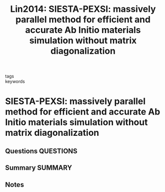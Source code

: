 #+TITLE: Lin2014: SIESTA-PEXSI: massively parallel method for efficient and accurate Ab Initio materials simulation without matrix diagonalization
#+ROAM_KEY: cite:Lin2014
- tags ::
- keywords ::

* SIESTA-PEXSI: massively parallel method for efficient and accurate Ab Initio materials simulation without matrix diagonalization
  :PROPERTIES:
  :Custom_ID: Lin2014
  :URL: https://iopscience.iop.org/article/10.1088/0953-8984/26/30/305503
  :AUTHOR: Lin, L., García, A., Huhs, G., & Yang, C.
  :NOTER_DOCUMENT: ~/Zotero/storage/5EPEF5EY/Lin et al. - 2014 - SIESTA-PEXSI massively parallel method for effici.pdf
  :NOTER_PAGE:
  :END:
** Questions :QUESTIONS:
** Summary :SUMMARY:
** Notes
